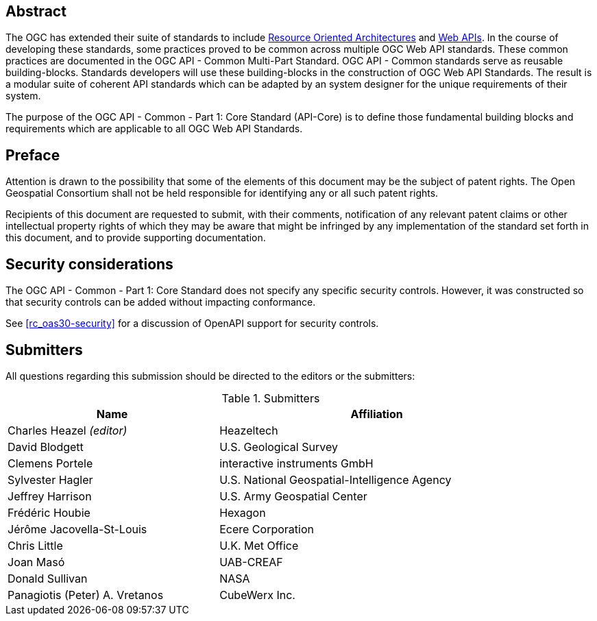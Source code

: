 [abstract]
== Abstract

The OGC has extended their suite of standards to include https://en.wikipedia.org/wiki/Resource-oriented_architecture[Resource Oriented Architectures] and https://portal.ogc.org/files/?artifact_id=71776&version=1[Web APIs]. In the course of developing these standards, some practices proved to be common across multiple OGC Web API standards. These common practices are documented in the OGC API - Common Multi-Part Standard. OGC API - Common standards serve as reusable building-blocks. Standards developers will use these building-blocks in the construction of OGC Web API Standards. The result is a modular suite of coherent API standards which can be adapted by an system designer for the unique requirements of their system.

The purpose of the OGC API - Common - Part 1: Core Standard (API-Core) is to define those fundamental building blocks and requirements which are applicable to all OGC Web API Standards.

[[preface-section]]
== Preface

////
*OGC Declaration*
////

Attention is drawn to the possibility that some of the elements of this document may be the subject of patent rights. The Open Geospatial Consortium shall not be held responsible for identifying any or all such patent rights.

Recipients of this document are requested to submit, with their comments, notification of any relevant patent claims or other intellectual property rights of which they may be aware that might be infringed by any implementation of the standard set forth in this document, and to provide supporting documentation.

[[security-considerations-section]]
== Security considerations

The OGC API - Common - Part 1: Core Standard does not specify any specific security controls. However, it was constructed so that security controls can be added without impacting conformance.

See <<rc_oas30-security>> for a discussion of OpenAPI support for security controls.

[[submitters-section]]
== Submitters

All questions regarding this submission should be directed to the editors or the submitters:

[#submitters-table,reftext='{table-caption} {counter:table-num}']
.Submitters
[width="90%",cols="4,6",options="header"]
|===
|*Name* |*Affiliation*
|Charles Heazel _(editor)_ |Heazeltech
|David Blodgett |U.S. Geological Survey
|Clemens Portele |interactive instruments GmbH
|Sylvester Hagler |U.S. National Geospatial-Intelligence Agency
|Jeffrey Harrison |U.S. Army Geospatial Center
|Frédéric Houbie |Hexagon
|Jérôme Jacovella-St-Louis |Ecere Corporation
|Chris Little | U.K. Met Office
|Joan  Masó |UAB-CREAF
|Donald Sullivan |NASA
|Panagiotis (Peter) A. Vretanos |CubeWerx Inc.
|===
